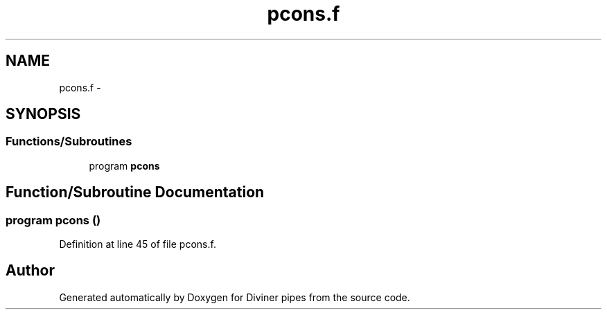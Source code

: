 .TH "pcons.f" 3 "Tue Sep 4 2012" "Diviner pipes" \" -*- nroff -*-
.ad l
.nh
.SH NAME
pcons.f \- 
.SH SYNOPSIS
.br
.PP
.SS "Functions/Subroutines"

.in +1c
.ti -1c
.RI "program \fBpcons\fP"
.br
.in -1c
.SH "Function/Subroutine Documentation"
.PP 
.SS "program pcons ()"

.PP
Definition at line 45 of file pcons\&.f\&.
.SH "Author"
.PP 
Generated automatically by Doxygen for Diviner pipes from the source code\&.
